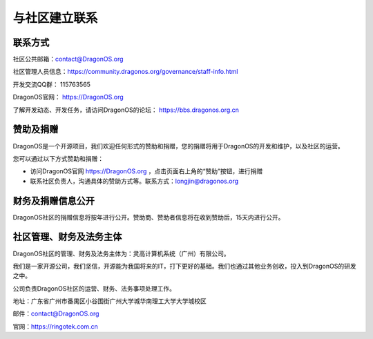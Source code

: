 .. _get_contact_with_community:

与社区建立联系
====================================

联系方式
-------------------------

社区公共邮箱：contact@DragonOS.org

社区管理人员信息：https://community.dragonos.org/governance/staff-info.html

开发交流QQ群： 115763565

DragonOS官网： https://DragonOS.org

了解开发动态、开发任务，请访问DragonOS的论坛： https://bbs.dragonos.org.cn


赞助及捐赠
-------------------------

DragonOS是一个开源项目，我们欢迎任何形式的赞助和捐赠，您的捐赠将用于DragonOS的开发和维护，以及社区的运营。

您可以通过以下方式赞助和捐赠：

- 访问DragonOS官网 https://DragonOS.org ，点击页面右上角的“赞助”按钮，进行捐赠
- 联系社区负责人，沟通具体的赞助方式等。联系方式：longjin@dragonos.org

财务及捐赠信息公开
-------------------------

DragonOS社区的捐赠信息将按年进行公开。赞助商、赞助者信息将在收到赞助后，15天内进行公开。

社区管理、财务及法务主体
-------------------------

DragonOS社区的管理、财务及法务主体为：灵高计算机系统（广州）有限公司。

我们是一家开源公司，我们坚信，开源能为我国将来的IT，打下更好的基础。我们也通过其他业务创收，投入到DragonOS的研发之中。

公司负责DragonOS社区的运营、财务、法务事项处理工作。

地址：广东省广州市番禺区小谷围街广州大学城华南理工大学大学城校区

邮件：contact@DragonOS.org

官网：https://ringotek.com.cn


